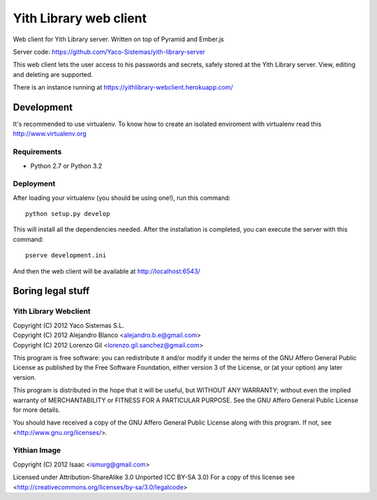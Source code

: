 Yith Library web client
=======================

Web client for Yith Library server. Written on top of Pyramid and Ember.js

Server code: https://github.com/Yaco-Sistemas/yith-library-server

This web client lets the user access to his passwords and secrets, safely
stored at the Yith Library server. View, editing and deleting are supported.

There is an instance running at https://yithlibrary-webclient.herokuapp.com/

Development
-----------

It's recommended to use virtualenv. To know how to create an isolated
enviroment with virtualenv read this http://www.virtualenv.org

Requirements
~~~~~~~~~~~~

* Python 2.7 or Python 3.2

Deployment
~~~~~~~~~~

After loading your virtualenv (you should be using one!), run this command::

    python setup.py develop

This will install all the dependencies needed. After the installation is
completed, you can execute the server with this command::

    pserve development.ini

And then the web client will be available at http://localhost:6543/

Boring legal stuff
------------------

Yith Library Webclient
~~~~~~~~~~~~~~~~~~~~~~

| Copyright (C) 2012 Yaco Sistemas S.L.
| Copyright (C) 2012 Alejandro Blanco <alejandro.b.e@gmail.com>
| Copyright (C) 2012 Lorenzo Gil <lorenzo.gil.sanchez@gmail.com>

This program is free software: you can redistribute it and/or modify
it under the terms of the GNU Affero General Public License as published by
the Free Software Foundation, either version 3 of the License, or
(at your option) any later version.

This program is distributed in the hope that it will be useful,
but WITHOUT ANY WARRANTY; without even the implied warranty of
MERCHANTABILITY or FITNESS FOR A PARTICULAR PURPOSE.  See the
GNU Affero General Public License for more details.

You should have received a copy of the GNU Affero General Public License
along with this program.  If not, see <http://www.gnu.org/licenses/>.

Yithian Image
~~~~~~~~~~~~~

Copyright (C) 2012 Isaac <ismurg@gmail.com>

Licensed under Attribution-ShareAlike 3.0 Unported (CC BY-SA 3.0)
For a copy of this license see
<http://creativecommons.org/licenses/by-sa/3.0/legalcode>
